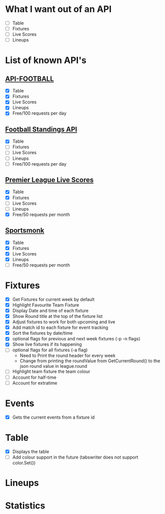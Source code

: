 * What I want out of an API
- [ ] Table
- [ ] Fixtures
- [ ] Live Scores
- [ ] Lineups

* List of known API's
** [[https://www.api-football.com/documentation-v3#section/Introduction][API-FOOTBALL]]
- [X] Table
- [X] Fixtures
- [X] Live Scores
- [X] Lineups
- [X] Free/100 requests per day

** [[https://github.com/azharimm/football-standings-api][Football Standings API]]
- [X] Table
- [ ] Fixtures
- [ ] Live Scores
- [ ] Lineups
- [ ] Free/100 requests per day

** [[https://rapidapi.com/heisenbug/api/premier-league-live-scores][Premier League Live Scores]]
- [X] Table
- [X] Fixtures
- [ ] Live Scores
- [ ] Lineups
- [X] Free/50 requests per month

** [[https://docs.sportmonks.com/football/welcome/getting-started][Sportsmonk]]
- [X] Table
- [X] Fixtures
- [X] Live Scores
- [X] Lineups
- [ ] Free/50 requests per month

* Fixtures
- [X] Get Fixtures for current week by default
- [X] Highlight Favourite Team Fixture
- [X] Display Date and time of each fixture
- [X] Show Round title at the top of the fixture list
- [X] Adjust fixtures to work for both upcoming and live
- [X] Add match id to each fixture for event tracking
- [X] Sort the fixtures by date/time
- [X] optional flags for previous and next week fixtures (-p -n flags)
- [X] Show live fixtures if its happening
- [ ] optional flags for all fixtures (-a flag)
  - Need to Print the round header for every week
  - Change from printing the roundValue from GetCurrentRound() to the json round value in league.round
- [ ] Highlight team fixture the team colour
- [ ] Account for half-time
- [ ] Account for extratime

* Events
- [X] Gets the current events from a fixture id

* Table
- [X] Displays the table
- [ ] Add colour support in the future (tabswriter does not support color.Set())

* Lineups

* Statistics
